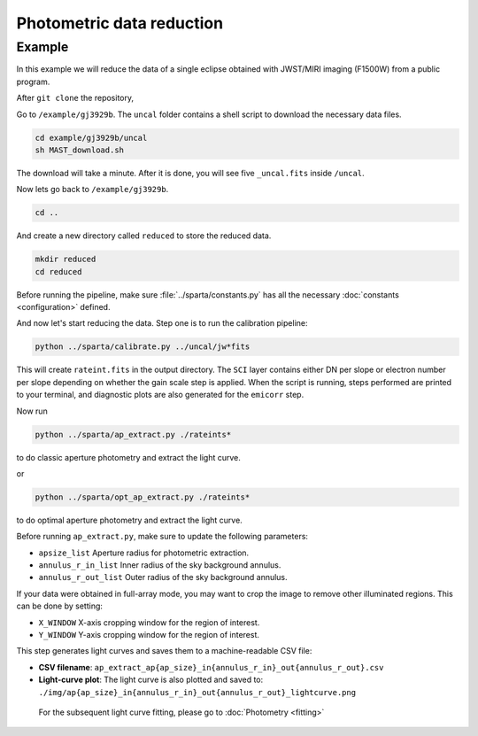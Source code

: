 Photometric data reduction
==============================

Example
--------

In this example we will reduce the data of a single eclipse obtained with JWST/MIRI imaging (F1500W) from a public program.

After ``git clone`` the repository,

Go to ``/example/gj3929b``. The ``uncal`` folder contains a shell script to download the necessary data files.


.. code-block:: bash

    cd example/gj3929b/uncal
    sh MAST_download.sh
  
The download will take a minute. After it is done, you will see five ``_uncal.fits`` inside ``/uncal``.

Now lets go back to ``/example/gj3929b``.


.. code-block:: bash

    cd ..

And create a new directory called ``reduced`` to store the reduced data.

.. code-block:: bash

    mkdir reduced
    cd reduced

Before running the pipeline, make sure :file:`../sparta/constants.py` has all the necessary :doc:`constants <configuration>` defined.

And now let's start reducing the data.
Step one is to run the calibration pipeline:

.. code-block:: bash

    python ../sparta/calibrate.py ../uncal/jw*fits

This will create ``rateint.fits`` in the output directory. 
The ``SCI`` layer contains either DN per slope or electron number per slope depending on whether the gain scale step is applied. 
When the script is running, steps performed are printed to your terminal, and diagnostic plots are also generated for the ``emicorr`` step.

Now run 

.. code-block:: bash

    python ../sparta/ap_extract.py ./rateints*

to do classic aperture photometry and extract the light curve.

or

.. code-block:: bash

    python ../sparta/opt_ap_extract.py ./rateints*

to do optimal aperture photometry and extract the light curve.


Before running ``ap_extract.py``, make sure to update the following parameters:

- ``apsize_list``  
  Aperture radius for photometric extraction.  

- ``annulus_r_in_list``  
  Inner radius of the sky background annulus.  

- ``annulus_r_out_list``  
  Outer radius of the sky background annulus.  


If your data were obtained in full-array mode, you may want to crop the image
to remove other illuminated regions. This can be done by setting:

- ``X_WINDOW``  
  X-axis cropping window for the region of interest.  

- ``Y_WINDOW``  
  Y-axis cropping window for the region of interest.  


This step generates light curves and saves them to a machine-readable CSV file:

- **CSV filename**:  
  ``ap_extract_ap{ap_size}_in{annulus_r_in}_out{annulus_r_out}.csv``

- **Light-curve plot**:  
  The light curve is also plotted and saved to:  
  ``./img/ap{ap_size}_in{annulus_r_in}_out{annulus_r_out}_lightcurve.png``
  
 For the subsequent light curve fitting, please go to  :doc:`Photometry <fitting>`
